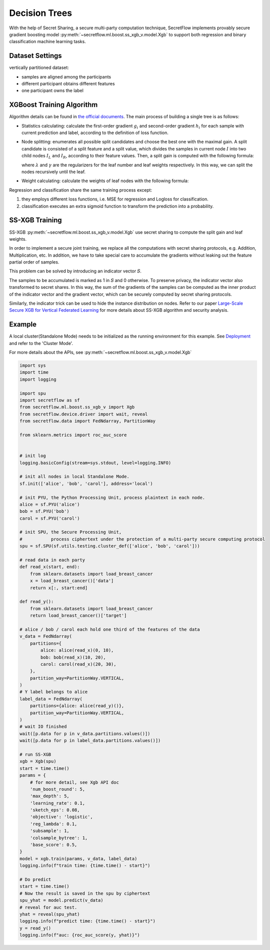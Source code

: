 Decision Trees
==============

With the help of Secret Sharing, a secure multi-party computation technique,
SecretFlow implements provably secure gradient boosting model
:py:meth:`~secretflow.ml.boost.ss_xgb_v.model.Xgb`
to support both regression and binary classification machine learning tasks.

Dataset Settings
----------------
vertically partitioned dataset:

- samples are aligned among the participants
- different participant obtains different features
- one participant owns the label

.. image:: resources/v_dataset.png


XGBoost Training Algorithm
--------------------------
Algorithm details can be found in `the official documents <https://xgboost.readthedocs.io/en/stable/tutorials/model.html>`_.
The main process of building a single tree is as follows:

- Statistics calculating: calculate the first-order gradient :math:`g_{i}` and second-order gradient :math:`h_{i}`
  for each sample with current prediction and label, according to the definition of loss function.

- Node splitting: enumerates all possible split candidates and choose the best one with the maximal gain.
  A split candidate is consisted of a split feature and a split value, which divides the samples in current node
  :math:`I` into two child nodes :math:`I_{L}` and :math:`I_{R}`, according to their feature values. Then, a split
  gain is computed with the following formula:

  .. image:: resources/gain_formula.png
      :height: 120px
      :width: 992px
      :scale: 50 %

  where :math:`\lambda` and :math:`\gamma` are the regularizers for the leaf number and leaf weights respectively.
  In this way, we can split the nodes recursively until the leaf.


- Weight calculating: calculate the weights of leaf nodes with the following formula:

  .. image:: resources/weight_formula.png
      :height: 138px
      :width: 382px
      :scale: 45 %

Regression and classification share the same training process except:

1. they employs different loss functions, i.e. MSE for regression and Logloss for classification.
2. classification executes an extra sigmoid function to transform the prediction into a probability.

SS-XGB Training
---------------
SS-XGB :py:meth:`~secretflow.ml.boost.ss_xgb_v.model.Xgb` use secret sharing to compute the split gain and leaf weights.

In order to implement a secure joint training, we replace all the computations with secret sharing protocols,
e.g. Addition, Multiplication, etc. In addition, we have to take special care to accumulate the gradients
without leaking out the feature partial order of samples.

This problem can be solved by introducing an indicator vector 𝑆.

.. image:: resources/indicator_vecto.jpg

The samples to be accumulated is marked as 1 in 𝑆 and 0 otherwise. To preserve privacy, the indicator vector also
transformed to secret shares. In this way, the sum of the gradients of the samples can be computed as the inner
product of the indicator vector and the gradient vector, which can be securely computed by secret sharing protocols.

Similarly, the indicator trick can be used to hide the instance distribution on nodes. Refer to our paper
`Large-Scale Secure XGB for Vertical Federated Learning <https://arxiv.org/pdf/2005.08479.pdf>`_
for more details about SS-XGB algorithm and security analysis.

Example
--------

A local cluster(Standalone Mode) needs to be initialized as the running environment for this example.
See `Deployment <../../getting_started/deployment.html>`_ and refer to the 'Cluster Mode'.

For more details about the APIs, see :py:meth:`~secretflow.ml.boost.ss_xgb_v.model.Xgb`

.. code-block:: python

    import sys
    import time
    import logging

    import spu
    import secretflow as sf
    from secretflow.ml.boost.ss_xgb_v import Xgb
    from secretflow.device.driver import wait, reveal
    from secretflow.data import FedNdarray, PartitionWay

    from sklearn.metrics import roc_auc_score


    # init log
    logging.basicConfig(stream=sys.stdout, level=logging.INFO)

    # init all nodes in local Standalone Mode.
    sf.init(['alice', 'bob', 'carol'], address='local')

    # init PYU, the Python Processing Unit, process plaintext in each node.
    alice = sf.PYU('alice')
    bob = sf.PYU('bob')
    carol = sf.PYU('carol')

    # init SPU, the Secure Processing Unit,
    #           process ciphertext under the protection of a multi-party secure computing protocol
    spu = sf.SPU(sf.utils.testing.cluster_def(['alice', 'bob', 'carol']))

    # read data in each party
    def read_x(start, end):
        from sklearn.datasets import load_breast_cancer
        x = load_breast_cancer()['data']
        return x[:, start:end]

    def read_y():
        from sklearn.datasets import load_breast_cancer
        return load_breast_cancer()['target']

    # alice / bob / carol each hold one third of the features of the data
    v_data = FedNdarray(
        partitions={
            alice: alice(read_x)(0, 10),
            bob: bob(read_x)(10, 20),
            carol: carol(read_x)(20, 30),
        },
        partition_way=PartitionWay.VERTICAL,
    )
    # Y label belongs to alice
    label_data = FedNdarray(
        partitions={alice: alice(read_y)()},
        partition_way=PartitionWay.VERTICAL,
    )
    # wait IO finished
    wait([p.data for p in v_data.partitions.values()])
    wait([p.data for p in label_data.partitions.values()])

    # run SS-XGB
    xgb = Xgb(spu)
    start = time.time()
    params = {
        # for more detail, see Xgb API doc
        'num_boost_round': 5,
        'max_depth': 5,
        'learning_rate': 0.1,
        'sketch_eps': 0.08,
        'objective': 'logistic',
        'reg_lambda': 0.1,
        'subsample': 1,
        'colsample_bytree': 1,
        'base_score': 0.5,
    }
    model = xgb.train(params, v_data, label_data)
    logging.info(f"train time: {time.time() - start}")

    # Do predict
    start = time.time()
    # Now the result is saved in the spu by ciphertext
    spu_yhat = model.predict(v_data)
    # reveal for auc test.
    yhat = reveal(spu_yhat)
    logging.info(f"predict time: {time.time() - start}")
    y = read_y()
    logging.info(f"auc: {roc_auc_score(y, yhat)}")